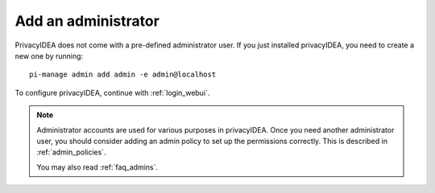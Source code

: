 .. _add_admin:

Add an administrator
--------------------

PrivacyIDEA does not come with a pre-defined administrator user.
If you just installed privacyIDEA, you need to create a new one
by running::

   pi-manage admin add admin -e admin@localhost

To configure privacyIDEA, continue with :ref:`login_webui`.

.. note:: Administrator accounts are used for various purposes in privacyIDEA.
   Once you need another administrator user, you should consider adding an
   admin policy to set up the permissions correctly. This is described in
   :ref:`admin_policies`.

   You may also read :ref:`faq_admins`.
